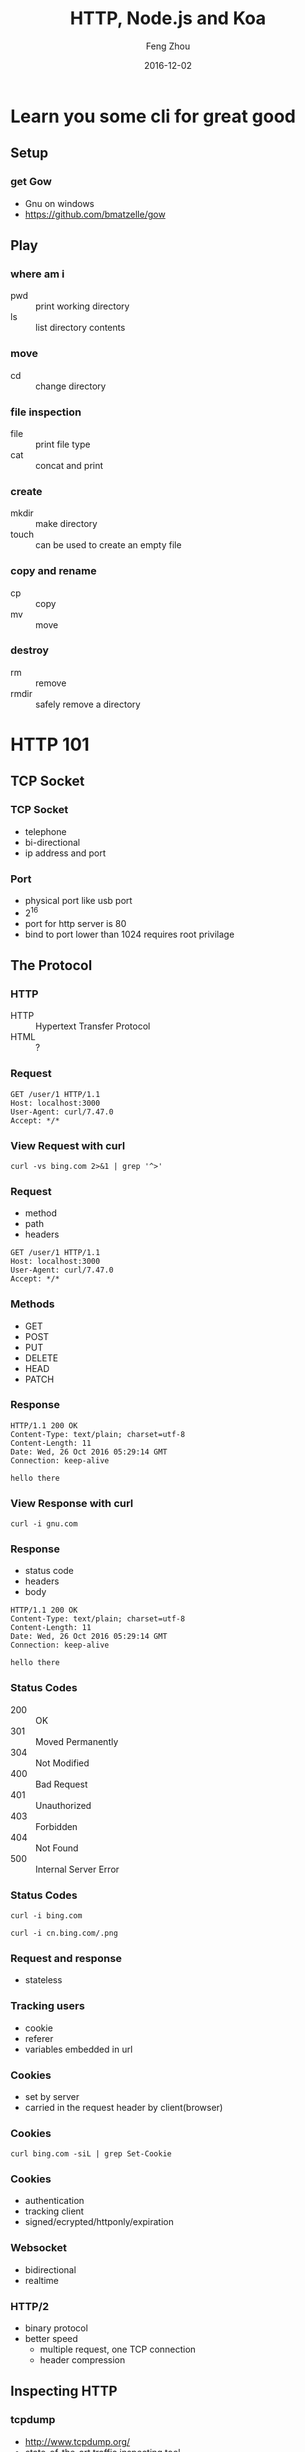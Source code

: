 #+TITLE:     HTTP, Node.js and Koa
#+AUTHOR:    Feng Zhou
#+EMAIL:     zf.pascal@gmail.com
#+DATE:      2016-12-02
#+DESCRIPTION:
#+KEYWORDS:
#+LANGUAGE:  en
#+OPTIONS:   H:3 num:t toc:nil \n:nil @:t ::t |:t ^:t -:t f:t *:t <:t
#+OPTIONS:   TeX:t LaTeX:t skip:nil d:nil todo:t pri:nil tags:not-in-toc
#+INFOJS_OPT: view:nil toc:nil ltoc:t mouse:underline buttons:0 path:http://orgmode.org/org-info.js
#+EXPORT_SELECT_TAGS: export
#+EXPORT_EXCLUDE_TAGS: noexport
#+LINK_UP:
#+LINK_HOME:
#+startup: beamer
#+LaTeX_CLASS: beamer
#+latex_header: \mode<beamer>{\usetheme{metropolis}}
#+COLUMNS: %40ITEM %10BEAMER_env(Env) %9BEAMER_envargs(Env Args) %4BEAMER_col(Col) %10BEAMER_extra(Extra)

* Learn you some cli for great good

** Setup

*** get Gow

- Gnu on windows
- https://github.com/bmatzelle/gow
  
** Play

*** where am i

- pwd :: print working directory
- ls :: list directory contents
     
*** move

- cd :: change directory
     
*** file inspection

- file :: print file type
- cat :: concat and print
     
*** create

- mkdir :: make directory
- touch :: can be used to create an empty file

*** copy and rename

- cp :: copy
- mv :: move
     
*** destroy

- rm :: remove
- rmdir :: safely remove a directory

* HTTP 101

** TCP Socket

*** TCP Socket

- telephone
- bi-directional
- ip address and port

*** Port

- physical port like usb port
- 2^16
- port for http server is 80
- bind to port lower than 1024 requires root privilage

** The Protocol

*** HTTP

- HTTP :: Hypertext Transfer Protocol
- HTML :: ?

*** Request

: GET /user/1 HTTP/1.1
: Host: localhost:3000
: User-Agent: curl/7.47.0
: Accept: */*

*** View Request with curl

: curl -vs bing.com 2>&1 | grep '^>'

*** Request

- method
- path
- headers

: GET /user/1 HTTP/1.1
: Host: localhost:3000
: User-Agent: curl/7.47.0
: Accept: */*
  
*** Methods

- GET
- POST
- PUT
- DELETE
- HEAD
- PATCH

*** Response

: HTTP/1.1 200 OK
: Content-Type: text/plain; charset=utf-8
: Content-Length: 11
: Date: Wed, 26 Oct 2016 05:29:14 GMT
: Connection: keep-alive
:
: hello there

*** View Response with curl

: curl -i gnu.com

*** Response

- status code
- headers
- body

: HTTP/1.1 200 OK
: Content-Type: text/plain; charset=utf-8
: Content-Length: 11
: Date: Wed, 26 Oct 2016 05:29:14 GMT
: Connection: keep-alive
:
: hello there
  
*** Status Codes

- 200 :: OK
- 301 :: Moved Permanently
- 304 :: Not Modified
- 400 :: Bad Request
- 401 :: Unauthorized
- 403 :: Forbidden
- 404 :: Not Found
- 500 :: Internal Server Error

*** Status Codes

: curl -i bing.com

: curl -i cn.bing.com/.png

*** Request and response

- stateless

*** Tracking users

- cookie
- referer
- variables embedded in url

*** Cookies
  
- set by server
- carried in the request header by client(browser)
  
*** Cookies

: curl bing.com -siL | grep Set-Cookie
  
*** Cookies

- authentication
- tracking client
- signed/ecrypted/httponly/expiration

*** Websocket

- bidirectional
- realtime

*** HTTP/2

- binary protocol
- better speed
  - multiple request, one TCP connection
  - header compression

** Inspecting HTTP

*** tcpdump

- http://www.tcpdump.org/
- state-of-the-art traffic inspecting tool
- not very friendly for newbies

: sudo tcpdump -X -nni lo port 3000 and tcp

*** tcpflow

- https://github.com/simsong/tcpflow
- output is easier to read for http inspection

: sudo tcpflow -X /dev/null -i any -C port 3000

*** gor

- https://goreplay.org/
- cross platform support
- easy to install(single binary file, written in golang)

: sudo gor --input-raw-track-response \
:   --input-raw :3000 --output-stdout

*** mitmproxy

- https://mitmproxy.org/
- has a gui
- designed for http
- available as a python module(but not available on windows)

: export http_proxy=http://127.0.0.1:8080
: curl localhost:3000

* JavaScript

** ECMAScript and JavaScript

*** JavaScript
Any application that can be written in JavaScript, will eventually be written in JavaScript.
*** The Origin of JavaScript

- 1995
- Nestscape
- Brendan Eich
- 10 days

*** ECMAScript

- ECMAScript :: the standard
- JavaScript :: the implemantation of ECMAScript

*** Transpiling

- Transpiling :: source code to source code compilation
     
: ES 6 -> ES 5
: CoffeeScript -> JavaScript
: TypeScript -> JavaScript
: Elm -> JavaScript

** Babel

*** What is Babel

- Babel compiles newer version js to older version js
- https://babeljs.io/
  
*** npm and yarn

- npm :: nodejs package manager
- yarn :: facebook's improved package manger
     
*** get yarn

: npm i -g yarn

or

: npm install --global yarn

*** Using Babel

: yarn global add babel-cli

this is not the recommended way

*** Babel plugins

: yarn add babel-plugin-transform-async-to-generator
: yarn add babel-plugin-transform-es2015-modules-commonjs

*** Babel plugins

add to =package.json=

: {
:   "babel": {
:     "plugins": [
:       "transform-async-to-generator",
:       "transform-es2015-modules-commonjs"
:     ]
:   }
: }

*** Babel plugins

 or add to =.babelrc=
 
: {
:   "plugins": [
:     "transform-async-to-generator",
:     "transform-es2015-modules-commonjs"
:   ]
: }

*** Using Babel

: cat 00-babel.js
: babel 00-babel.js

*** Using Babel REPL

: babel-node

** The languages

*** Functions

- common functions
- generator functions
- async functions

*** Common Functions

#+BEGIN_SRC js
function add(num, num2) {
  return num + num2
}
#+END_SRC

#+BEGIN_SRC js
let add = function(num, num2) {
    return num + num2
}
#+END_SRC

*** Generator Functions

- function can only return one value
- generators can yield multiple values

*** Generator Functions

#+BEGIN_SRC js
function* range(start, end) {
  while (start <= end) {
    yield start
    start = start + 1
  }
}
#+END_SRC

#+BEGIN_SRC js
for (let i of range(1, 9)) {
  console.log(i)
}
#+END_SRC

*** Async Functions

async functions alway return a Promise

#+BEGIN_SRC js
truth = async function() {
  return true
}

truth()
#+END_SRC

*** Async Functions

#+BEGIN_SRC js
async function() {
  await fetch()
}
#+END_SRC

*** Fat Arrow

- no context(this)
- terse

#+BEGIN_SRC js
let add = (num, num2) => num + num2
#+END_SRC

#+BEGIN_SRC js
let add = (num, num2) => {
  return num + num2
}
#+END_SRC

*** String interpolation

#+BEGIN_SRC javascript :export both
sum = 2
`sum: ${sum}`
#+END_SRC

#+RESULTS:
: sum: 2

*** String interpolation

#+BEGIN_SRC javascript :export both
`sum: ${1 + 1}`
#+END_SRC

#+RESULTS:
: sum: 2

*** JSON

- JSON :: JavaScript Object Notation, a subset of JavaScript

#+BEGIN_SRC js
{
  "key": "value",
  "object": {
    "number": 1.2,
  },
  "array": [null, {"nested": true}]
}
#+END_SRC
     
*** JSON

- less verbose than XML
- very popular format for data exechange
  
*** JSON

encoding

: JSON.strigify(myObject)

decoding

: JSON.parse(inputString)

* Koa

** The Origin

*** The Origin

Successor of Express, the most popular nodejs web framework

*** Compared with Express

- both are middleware based
- express uses callbacks
- koa uses async function or generator function
- koa is slimer, no middleware bundled

*** Example Koa

#+BEGIN_SRC javascript
import Koa from "koa"
let app = new Koa()

app.use(async (ctx) => {
  ctx.body = await Promise.resolve("koa")
})

app.listen(3000)
#+END_SRC

*** Example Express

#+BEGIN_SRC javascript
import Express from "express"
let app = Express()

app.get("/", (req, res) => {
  Promise.resolve("express").then(body => {
    res.send(body)
  })
})

app.listen(3000)
#+END_SRC

*** Callback Hell

or Pyramid of Doom

#+BEGIN_SRC javascript
operation1((err, result1) => {
  operation2((err, result2) => {
    operation3((err, result3) => {
      ...
    })
  })
})
#+END_SRC

*** Callback Hell

#+BEGIN_SRC javascript
async () => {
  result1 = await operation1()
  result2 = await operation2()
  result3 = await operation3()
}
#+END_SRC

** Middlewares

*** Middleware

#+ATTR_LATEX: :width 5cm
[[file:assets/onion.jpg]]

*** A logging middleware

#+BEGIN_SRC js
import Koa from "koa"
let app = new Koa()

app.use(async (ctx, next) => {
    console.log(`${ctx.method} ${ctx.path}`)
    await next()
})

app.use(ctx => { ctx.body = "hello there" })

app.listen(3000)
#+END_SRC

*** A logging middleware

#+BEGIN_SRC sh
curl localhost:3000
curl -X POST localhost:3000
curl -X DELETE localhost:3000/users/1
#+END_SRC

*** A timing middleware

#+BEGIN_SRC js
let timeRequest = async (ctx, next) => {
    let requestStarted = new Date()
    await next()
    console.log(`took: ${new Date() - requestStarted} ms`)
}

app.use(timeRequest)
#+END_SRC

*** Middleware is like Onion
#+BEGIN_SRC js
import Koa from "koa"
let app = new Koa()

app.use(async (ctx, next) => {
  console.log('>> one')
  await next()
  console.log('<< one')
})
#+END_SRC

*** Middleware is like Onion

#+BEGIN_SRC js
app.use(async (ctx, next) => {
  console.log('>> two')
  ctx.body = 'two'
  await next()
  console.log('<< two')
});

app.use(async (ctx, next) => {
  console.log('>> three')
  await next()
  console.log('<< three')
})

app.listen(3000)
#+END_SRC

*** Passing options to middlewares

#+BEGIN_SRC js
let myMiddleware = (options) => async (ctx, next) => {
  await next()
}
#+END_SRC

*** Mounting a middleware

#+BEGIN_SRC js
app.use(middleware(opts))
#+END_SRC

** Software Dev
*** Semantic versioning

[[http://semver.org/][semver]] for short, major.minor.patch, 1.20.1

- major for incompatable change
- minor for new feature
- patch for bug fix
- first table release should be 1.0.0
  
*** Npm and semver

: yarn add koa@next

** Routing

*** Routing

The process of mapping requests to handlers

- method
- path

*** Using koa-router

koa has no built-in routing support

: yarn add koa-router@next

*** Using koa-router

#+BEGIN_SRC js
import Router from "koa-router"
let router = new Router()

router.get('/', ctx => {
  ctx.body = 'router'
})

app.use(router.routes())
#+END_SRC

*** Extracting params from url

#+BEGIN_SRC js
router.get('/hello/:name', ctx => {
  ctx.body = `hello ${ctx.params.name}`
})
#+END_SRC

*** More HTTP methods

#+BEGIN_SRC js
router.post('/', ctx => {
  ctx.body = 'it was POST'
})
#+END_SRC

** View rendering

*** Popular engines

- pug :: formerly know as jade
- mustache :: minimal, logic less, language-agnostic
- nunjucks :: inspired by jinja2
- ejs :: old-style

*** Koa views

: yarn add koa-views@next ejs

*** Configure view engine

#+BEGIN_SRC js
import views from 'koa-views'

app.use(views(`${__dirname}/views`, {
  map: {html: 'ejs'}
}))
#+END_SRC

*** Passing variables

in handler

#+BEGIN_SRC js
ctx.render("index", {key: val})
#+END_SRC

in middleware

#+BEGIN_SRC js
ctx.state.name = value
#+END_SRC

** Serving statics files

*** koa-static

: yarn add koa-static@next

#+BEGIN_SRC js
import serve from "koa-static"

app.use(serve(`${__dirname}/public`))
#+END_SRC

** Form submission

*** form

#+BEGIN_SRC html
<form method="POST">
  <div>
    <input name="username">
  </div>
  <div>
    <input type="password" name="password">
  </div>
  <input type="submit" value="Submit">
</form>
#+END_SRC

*** body parser

- https://github.com/koajs/bodyparser
  
: yarn add koa-bodyparser@next

*** body parser

#+BEGIN_SRC javascript
import bodyParser from 'koa-bodyparser'

app.use(bodyParser())

router.post('/', ctx => {
  console.log(ctx.request.body)
  ctx.body = ctx.request.body
})
#+END_SRC

